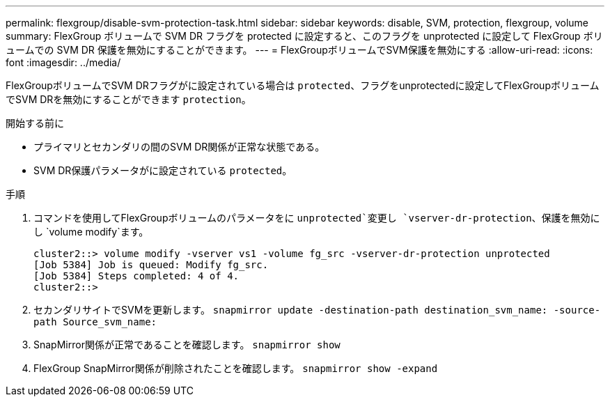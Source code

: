 ---
permalink: flexgroup/disable-svm-protection-task.html 
sidebar: sidebar 
keywords: disable, SVM, protection, flexgroup, volume 
summary: FlexGroup ボリュームで SVM DR フラグを protected に設定すると、このフラグを unprotected に設定して FlexGroup ボリュームでの SVM DR 保護を無効にすることができます。 
---
= FlexGroupボリュームでSVM保護を無効にする
:allow-uri-read: 
:icons: font
:imagesdir: ../media/


[role="lead"]
FlexGroupボリュームでSVM DRフラグがに設定されている場合は `protected`、フラグをunprotectedに設定してFlexGroupボリュームでSVM DRを無効にすることができます `protection`。

.開始する前に
* プライマリとセカンダリの間のSVM DR関係が正常な状態である。
* SVM DR保護パラメータがに設定されている `protected`。


.手順
. コマンドを使用してFlexGroupボリュームのパラメータをに `unprotected`変更し `vserver-dr-protection`、保護を無効にし `volume modify`ます。
+
[listing]
----
cluster2::> volume modify -vserver vs1 -volume fg_src -vserver-dr-protection unprotected
[Job 5384] Job is queued: Modify fg_src.
[Job 5384] Steps completed: 4 of 4.
cluster2::>
----
. セカンダリサイトでSVMを更新します。 `snapmirror update -destination-path destination_svm_name: -source-path Source_svm_name:`
. SnapMirror関係が正常であることを確認します。 `snapmirror show`
. FlexGroup SnapMirror関係が削除されたことを確認します。 `snapmirror show -expand`

